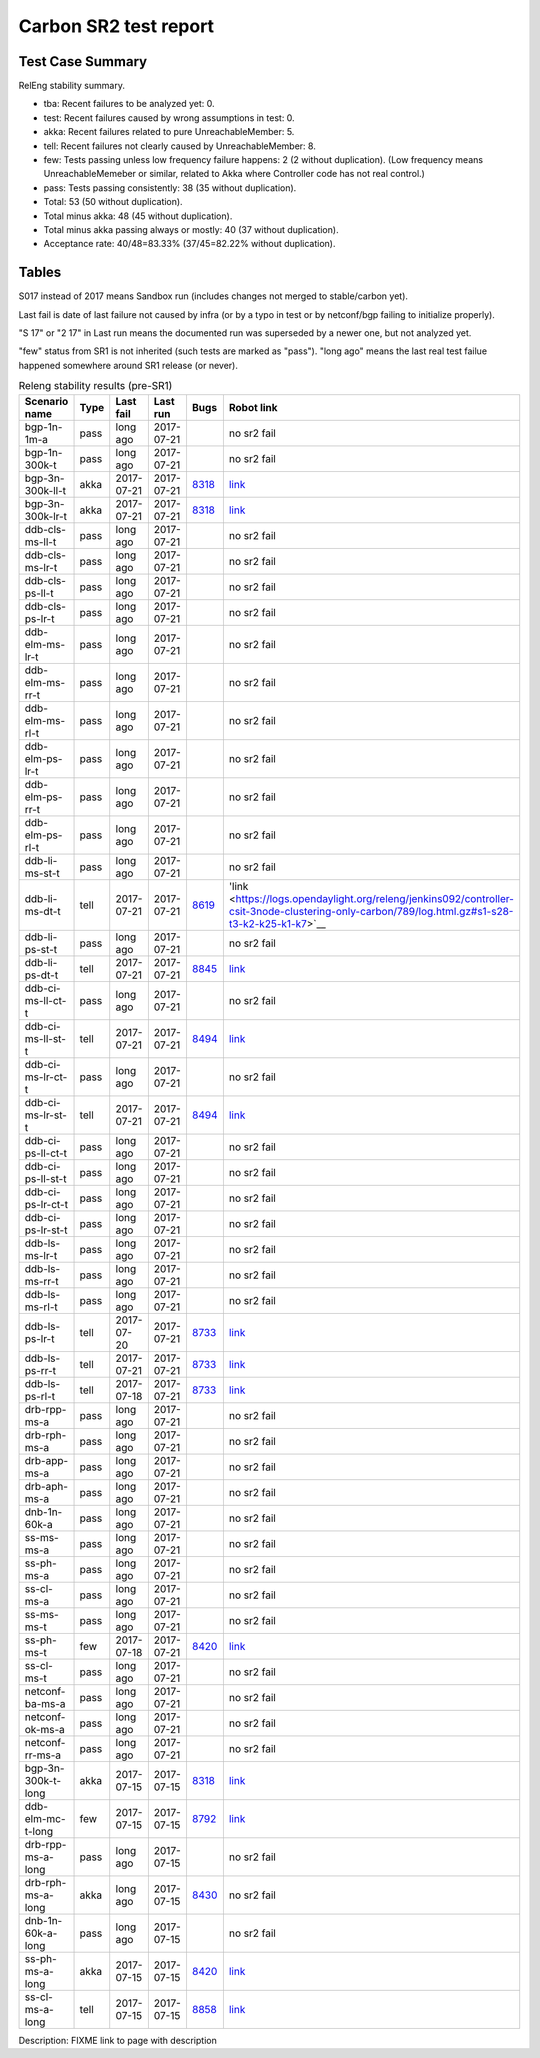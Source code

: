 
Carbon SR2 test report
^^^^^^^^^^^^^^^^^^^^^^

Test Case Summary
-----------------

RelEng stability summary.

+ tba: Recent failures to be analyzed yet: 0.
+ test: Recent failures caused by wrong assumptions in test: 0.
+ akka: Recent failures related to pure UnreachableMember: 5.
+ tell: Recent failures not clearly caused by UnreachableMember: 8.
+ few: Tests passing unless low frequency failure happens: 2 (2 without duplication).
  (Low frequency means UnreachableMemeber or similar,
  related to Akka where Controller code has not real control.)
+ pass: Tests passing consistently: 38 (35 without duplication).
+ Total: 53 (50 without duplication).
+ Total minus akka: 48 (45 without duplication).
+ Total minus akka passing always or mostly: 40 (37 without duplication).
+ Acceptance rate: 40/48=83.33% (37/45=82.22% without duplication).

Tables
------

S017 instead of 2017 means Sandbox run (includes changes not merged to stable/carbon yet).

Last fail is date of last failure not caused by infra
(or by a typo in test or by netconf/bgp failing to initialize properly).

"S 17" or "2 17" in Last run means the documented run was superseded by a newer one, but not analyzed yet.

"few" status from SR1 is not inherited (such tests are marked as "pass").
"long ago" means the last real test failue happened somewhere around SR1 release (or never).

.. table:: Releng stability results (pre-SR1)
   :widths: 30,10,20,20,10,10

   ==================  =====  ==========  ==========  =============================================================  ==========
   Scenario name       Type   Last fail   Last run    Bugs                                                           Robot link
   ==================  =====  ==========  ==========  =============================================================  ==========
   bgp-1n-1m-a         pass   long ago    2017-07-21                                                                 no sr2 fail
   bgp-1n-300k-t       pass   long ago    2017-07-21                                                                 no sr2 fail
   bgp-3n-300k-ll-t    akka   2017-07-21  2017-07-21  `8318 <https://bugs.opendaylight.org/show_bug.cgi?id=8318>`__  `link <https://logs.opendaylight.org/releng/jenkins092/bgpcep-csit-3node-periodic-bgpclustering-only-carbon/350/log.html.gz#s1-s2-t8-k2-k3-k7-k5-k1-k6-k1-k1-k1-k1-k1-k2-k1-k4>`__
   bgp-3n-300k-lr-t    akka   2017-07-21  2017-07-21  `8318 <https://bugs.opendaylight.org/show_bug.cgi?id=8318>`__  `link <https://logs.opendaylight.org/releng/jenkins092/bgpcep-csit-3node-periodic-bgpclustering-only-carbon/350/log.html.gz#s1-s4-t8-k2-k3-k7-k7-k1-k6-k1-k1-k1-k1-k1-k2-k1-k2-k4>`__
   ddb-cls-ms-ll-t     pass   long ago    2017-07-21                                                                 no sr2 fail
   ddb-cls-ms-lr-t     pass   long ago    2017-07-21                                                                 no sr2 fail
   ddb-cls-ps-ll-t     pass   long ago    2017-07-21                                                                 no sr2 fail
   ddb-cls-ps-lr-t     pass   long ago    2017-07-21                                                                 no sr2 fail
   ddb-elm-ms-lr-t     pass   long ago    2017-07-21                                                                 no sr2 fail
   ddb-elm-ms-rr-t     pass   long ago    2017-07-21                                                                 no sr2 fail
   ddb-elm-ms-rl-t     pass   long ago    2017-07-21                                                                 no sr2 fail
   ddb-elm-ps-lr-t     pass   long ago    2017-07-21                                                                 no sr2 fail
   ddb-elm-ps-rr-t     pass   long ago    2017-07-21                                                                 no sr2 fail
   ddb-elm-ps-rl-t     pass   long ago    2017-07-21                                                                 no sr2 fail
   ddb-li-ms-st-t      pass   long ago    2017-07-21                                                                 no sr2 fail
   ddb-li-ms-dt-t      tell   2017-07-21  2017-07-21  `8619 <https://bugs.opendaylight.org/show_bug.cgi?id=8619>`__  'link <https://logs.opendaylight.org/releng/jenkins092/controller-csit-3node-clustering-only-carbon/789/log.html.gz#s1-s28-t3-k2-k25-k1-k7>`__
   ddb-li-ps-st-t      pass   long ago    2017-07-21                                                                 no sr2 fail
   ddb-li-ps-dt-t      tell   2017-07-21  2017-07-21  `8845 <https://bugs.opendaylight.org/show_bug.cgi?id=8845>`__  `link <https://logs.opendaylight.org/releng/jenkins092/controller-csit-3node-clustering-only-carbon/789/log.html.gz#s1-s30-t3-k2-k25-k1-k8>`__
   ddb-ci-ms-ll-ct-t   pass   long ago    2017-07-21                                                                 no sr2 fail
   ddb-ci-ms-ll-st-t   tell   2017-07-21  2017-07-21  `8494 <https://bugs.opendaylight.org/show_bug.cgi?id=8494>`__  `link <https://logs.opendaylight.org/releng/jenkins092/controller-csit-3node-clustering-only-carbon/789/log.html.gz#s1-s32-t3-k2-k16-k1-k1>`__
   ddb-ci-ms-lr-ct-t   pass   long ago    2017-07-21                                                                 no sr2 fail
   ddb-ci-ms-lr-st-t   tell   2017-07-21  2017-07-21  `8494 <https://bugs.opendaylight.org/show_bug.cgi?id=8494>`__  `link <https://logs.opendaylight.org/releng/jenkins092/controller-csit-3node-clustering-only-carbon/789/log.html.gz#s1-s32-t7-k2-k16-k1-k1>`__
   ddb-ci-ps-ll-ct-t   pass   long ago    2017-07-21                                                                 no sr2 fail
   ddb-ci-ps-ll-st-t   pass   long ago    2017-07-21                                                                 no sr2 fail
   ddb-ci-ps-lr-ct-t   pass   long ago    2017-07-21                                                                 no sr2 fail
   ddb-ci-ps-lr-st-t   pass   long ago    2017-07-21                                                                 no sr2 fail
   ddb-ls-ms-lr-t      pass   long ago    2017-07-21                                                                 no sr2 fail
   ddb-ls-ms-rr-t      pass   long ago    2017-07-21                                                                 no sr2 fail
   ddb-ls-ms-rl-t      pass   long ago    2017-07-21                                                                 no sr2 fail
   ddb-ls-ps-lr-t      tell   2017-07-20  2017-07-21  `8733 <https://bugs.opendaylight.org/show_bug.cgi?id=8733>`__  `link <https://logs.opendaylight.org/releng/jenkins092/controller-csit-3node-clustering-only-carbon/788/log.html.gz#s1-s38-t1-k2-k14-k2-k1-k4-k7-k1>`__
   ddb-ls-ps-rr-t      tell   2017-07-21  2017-07-21  `8733 <https://bugs.opendaylight.org/show_bug.cgi?id=8733>`__  `link <https://logs.opendaylight.org/releng/jenkins092/controller-csit-3node-clustering-only-carbon/789/log.html.gz#s1-s38-t3-k2-k14-k2-k1-k4-k7-k1>`__
   ddb-ls-ps-rl-t      tell   2017-07-18  2017-07-21  `8733 <https://bugs.opendaylight.org/show_bug.cgi?id=8733>`__  `link <https://logs.opendaylight.org/releng/jenkins092/controller-csit-3node-clustering-only-carbon/786/log.html.gz#s1-s38-t5-k2-k14-k2-k1-k4-k7-k1>`__
   drb-rpp-ms-a        pass   long ago    2017-07-21                                                                 no sr2 fail
   drb-rph-ms-a        pass   long ago    2017-07-21                                                                 no sr2 fail
   drb-app-ms-a        pass   long ago    2017-07-21                                                                 no sr2 fail
   drb-aph-ms-a        pass   long ago    2017-07-21                                                                 no sr2 fail
   dnb-1n-60k-a        pass   long ago    2017-07-21                                                                 no sr2 fail
   ss-ms-ms-a          pass   long ago    2017-07-21                                                                 no sr2 fail
   ss-ph-ms-a          pass   long ago    2017-07-21                                                                 no sr2 fail
   ss-cl-ms-a          pass   long ago    2017-07-21                                                                 no sr2 fail
   ss-ms-ms-t          pass   long ago    2017-07-21                                                                 no sr2 fail
   ss-ph-ms-t          few    2017-07-18  2017-07-21  `8420 <https://bugs.opendaylight.org/show_bug.cgi?id=8420>`__  `link <https://logs.opendaylight.org/releng/jenkins092/controller-csit-3node-clustering-only-carbon/786/log.html.gz#s1-s42-t5-k2-k3-k1-k2>`__
   ss-cl-ms-t          pass   long ago    2017-07-21                                                                 no sr2 fail
   netconf-ba-ms-a     pass   long ago    2017-07-21                                                                 no sr2 fail
   netconf-ok-ms-a     pass   long ago    2017-07-21                                                                 no sr2 fail
   netconf-rr-ms-a     pass   long ago    2017-07-21                                                                 no sr2 fail
   bgp-3n-300k-t-long  akka   2017-07-15  2017-07-15  `8318 <https://bugs.opendaylight.org/show_bug.cgi?id=8318>`__  `link <https://logs.opendaylight.org/releng/jenkins092/bgpcep-csit-3node-bgpclustering-longevity-only-carbon/12/log.html.gz#s1-s2-t1-k10-k1-k1-k1-k1-k1-k1-k1-k1-k1-k2-k2-k3-k7-k2-k1-k6-k1-k1-k1-k1-k1-k2-k1-k1-k2-k2-k2-k1-k6-k1-k2-k1>`__
   ddb-elm-mc-t-long   few    2017-07-15  2017-07-15  `8792 <https://bugs.opendaylight.org/show_bug.cgi?id=8792>`__  `link <https://logs.opendaylight.org/releng/jenkins092/controller-csit-3node-ddb-expl-lead-movement-longevity-only-carbon/15/log.html.gz#s1-s2-t1-k2-k1-k1-k1-k1-k1-k1-k2-k1-k1-k2-k10>`__
   drb-rpp-ms-a-long   pass   long ago    2017-07-15                                                                 no sr2 fail
   drb-rph-ms-a-long   akka   long ago    2017-07-15  `8430 <https://bugs.opendaylight.org/show_bug.cgi?id=8430>`__  no sr2 fail
   dnb-1n-60k-a-long   pass   long ago    2017-07-15                                                                 no sr2 fail
   ss-ph-ms-a-long     akka   2017-07-15  2017-07-15  `8420 <https://bugs.opendaylight.org/show_bug.cgi?id=8420>`__  `link <https://logs.opendaylight.org/releng/jenkins092/controller-csit-3node-cs-partnheal-longevity-only-carbon/16/log.html.gz#s1-s2-t1-k3-k1-k1-k1-k1-k1-k1-k1-k1-k1-k7-k3-k1-k2>`__
   ss-cl-ms-a-long     tell   2017-07-15  2017-07-15  `8858 <https://bugs.opendaylight.org/show_bug.cgi?id=8858>`__  `link <https://logs.opendaylight.org/releng/jenkins092/controller-csit-3node-cs-chasing-leader-longevity-only-carbon/13/log.html.gz#s1-s2-t3-k3-k2-k1-k1-k2-k1-k4-k7-k1>`__
   ==================  =====  ==========  ==========  =============================================================  ==========

Description: FIXME link to page with description
